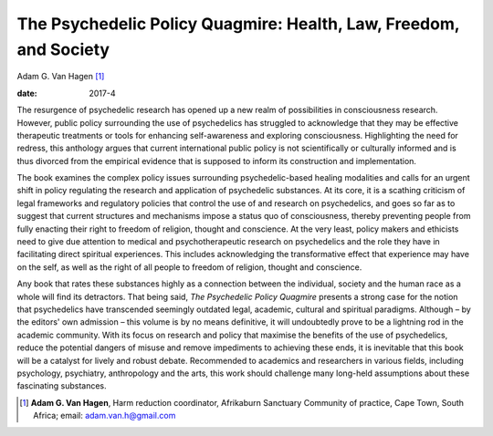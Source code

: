 ==================================================================
The Psychedelic Policy Quagmire: Health, Law, Freedom, and Society
==================================================================



Adam G. Van Hagen [1]_

:date: 2017-4


.. contents::
   :depth: 3
..

The resurgence of psychedelic research has opened up a new realm of
possibilities in consciousness research. However, public policy
surrounding the use of psychedelics has struggled to acknowledge that
they may be effective therapeutic treatments or tools for enhancing
self-awareness and exploring consciousness. Highlighting the need for
redress, this anthology argues that current international public policy
is not scientifically or culturally informed and is thus divorced from
the empirical evidence that is supposed to inform its construction and
implementation.

The book examines the complex policy issues surrounding
psychedelic-based healing modalities and calls for an urgent shift in
policy regulating the research and application of psychedelic
substances. At its core, it is a scathing criticism of legal frameworks
and regulatory policies that control the use of and research on
psychedelics, and goes so far as to suggest that current structures and
mechanisms impose a status quo of consciousness, thereby preventing
people from fully enacting their right to freedom of religion, thought
and conscience. At the very least, policy makers and ethicists need to
give due attention to medical and psychotherapeutic research on
psychedelics and the role they have in facilitating direct spiritual
experiences. This includes acknowledging the transformative effect that
experience may have on the self, as well as the right of all people to
freedom of religion, thought and conscience.

Any book that rates these substances highly as a connection between the
individual, society and the human race as a whole will find its
detractors. That being said, *The Psychedelic Policy Quagmire* presents
a strong case for the notion that psychedelics have transcended
seemingly outdated legal, academic, cultural and spiritual paradigms.
Although – by the editors' own admission – this volume is by no means
definitive, it will undoubtedly prove to be a lightning rod in the
academic community. With its focus on research and policy that maximise
the benefits of the use of psychedelics, reduce the potential dangers of
misuse and remove impediments to achieving these ends, it is inevitable
that this book will be a catalyst for lively and robust debate.
Recommended to academics and researchers in various fields, including
psychology, psychiatry, anthropology and the arts, this work should
challenge many long-held assumptions about these fascinating substances.

.. [1]
   **Adam G. Van Hagen**, Harm reduction coordinator, Afrikaburn
   Sanctuary Community of practice, Cape Town, South Africa; email:
   adam.van.h@gmail.com

